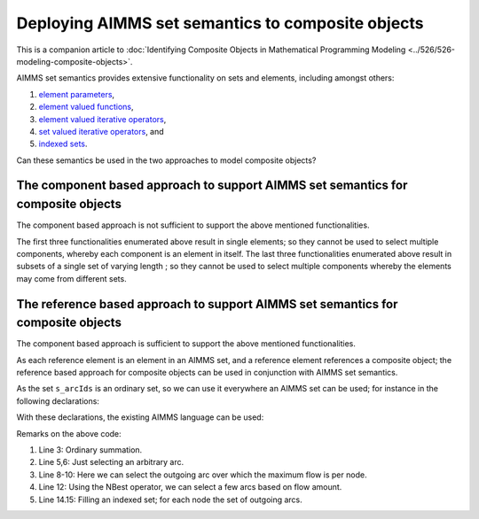 Deploying AIMMS set semantics to composite objects
=================================================================

This is a companion article to :doc:`Identifying Composite Objects in Mathematical Programming Modeling <../526/526-modeling-composite-objects>`.

AIMMS set semantics provides extensive functionality on sets and elements, including amongst others:

#.  `element parameters <https://documentation.aimms.com/language-reference/non-procedural-language-components/parameter-declaration/index.html>`_,

#.  `element valued functions <https://documentation.aimms.com/language-reference/non-procedural-language-components/set-set-element-and-string-expressions/set-element-expressions.html#intrinsic-functions-for-sets-and-set-elements>`_,

#.  `element valued iterative operators <https://documentation.aimms.com/language-reference/non-procedural-language-components/set-set-element-and-string-expressions/set-element-expressions.html#element-valued-iterative-expressions>`_,

#.  `set valued iterative operators <https://documentation.aimms.com/language-reference/non-procedural-language-components/set-set-element-and-string-expressions/set-expressions.html#iterative-set-operators>`_, and

#.  `indexed sets <https://documentation.aimms.com/language-reference/non-procedural-language-components/set-declaration/set-declaration-and-attributes.html#indexed-sets>`_.


Can these semantics be used in the two approaches to model composite objects?

The component based approach to support AIMMS set semantics for composite objects
----------------------------------------------------------------------------------- 

The component based approach is not sufficient to support the above mentioned functionalities.

The first three functionalities enumerated above result in single elements; so they cannot be used to select multiple components, whereby each component is an element in itself.
The last three functionalities enumerated above result in subsets of a single set of varying length ; so they cannot be used to select multiple components whereby the elements may come from different sets.

The reference based approach to support AIMMS set semantics for composite objects
----------------------------------------------------------------------------------- 

The component based approach is sufficient to support the above mentioned functionalities.

As each reference element is an element in an AIMMS set, and a reference element references a composite object; the reference based approach for composite objects can be used in conjunction with AIMMS set semantics.

As the set ``s_arcIds`` is an ordinary set, so we can use it everywhere an AIMMS set can be used; for instance in the following declarations:

.. code-block:: aimms
    :linenos:

    DeclarationSection Declarations_for_set_semantic_support_of_reference_based_approach {
        Parameter p_totArcFlow {
            IndexDomain: i_arc;
        }
        ElementParameter ep_arbitraryArc {
            Range: s_arcIds;
        }
        ElementParameter ep_maxOutFlowArc {
            IndexDomain: i_node;
            Range: s_arcIds;
        }
        Set s_fewOrderedArcsByFlow {
            SubsetOf: s_arcIds;
            OrderBy: user;
        }
        Set s_outgoingArcs {
            IndexDomain: i_node;
            SubsetOf: s_arcIds;
        }
    }

With these declarations, the existing AIMMS language can be used:

.. code-block:: aimms
    :linenos:

    Procedure MainExecution {
        Body: {
            p_totArcFlow(i_arc) := sum( i_tp, v_flow2(i_tp, i_arc) );

            ep_arbitraryArc := Element( s_arcIds, 
                round( uniform(1, card( s_arcIds ) ) ) );

            ep_maxOutFlowArc(i_node) := 
                argMax( i_arc | ep_arcNodeFrom( i_arc ) = i_node, 
                    p_totArcFlow(i_arc) );

            s_fewOrderedArcsByFlow := NBest( i_arc, p_totArcFlow(i_arc), 4 );

            s_outgoingArcs( i_node ) := 
                { i_arc | ep_arcNodeFrom( i_arc ) = i_node };
        }
    }

Remarks on the above code:

#.  Line 3: Ordinary summation.

#.  Line 5,6: Just selecting an arbitrary arc.

#.  Line 8-10: Here we can select the outgoing arc over which the maximum flow is per node.

#.  Line 12: Using the NBest operator, we can select a few arcs based on flow amount.

#.  Line 14.15: Filling an indexed set; for each node the set of outgoing arcs.


